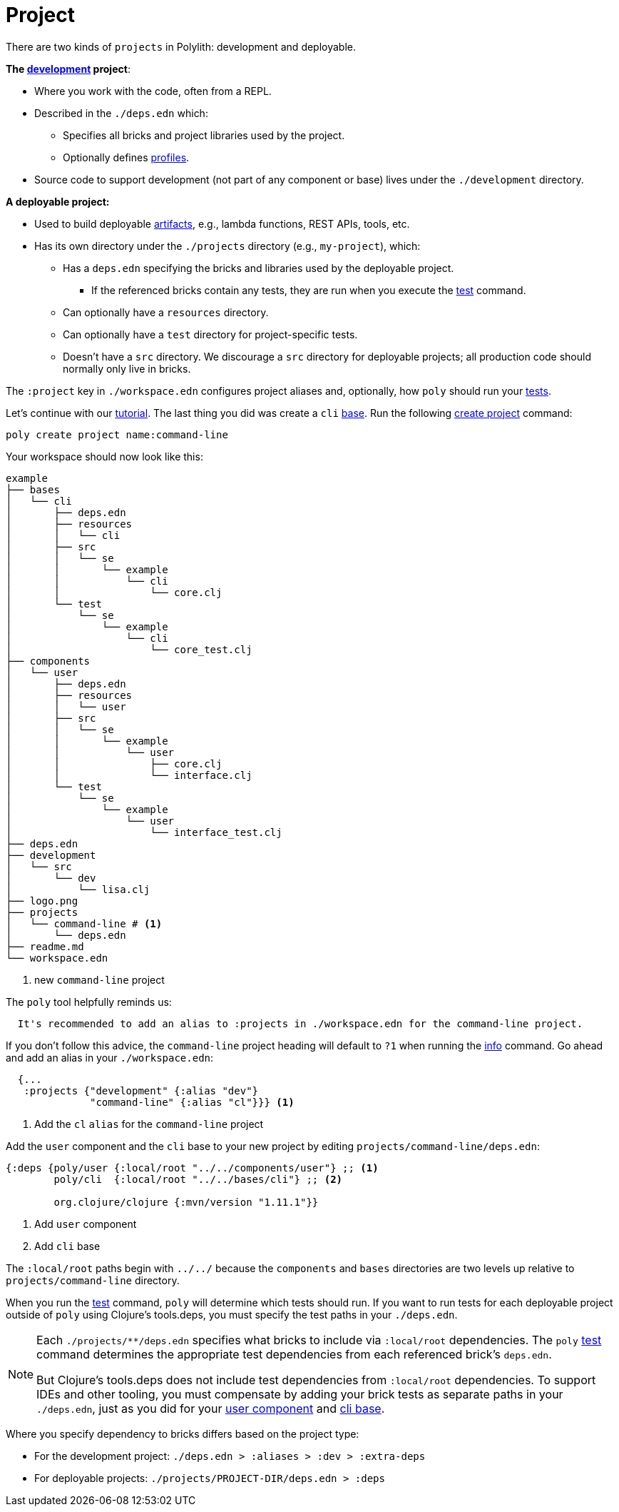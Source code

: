 = Project

There are two kinds of `projects` in Polylith: development and deployable.

*The xref:development.adoc[development] project*:

* Where you work with the code, often from a REPL.
* Described in the `./deps.edn` which:
** Specifies all bricks and project libraries used by the project.
** Optionally defines xref:profile.adoc[profiles].
* Source code to support development (not part of any component or base) lives under the `./development` directory.

*A deployable project:*

* Used to build deployable xref:artifacts.adoc[artifacts], e.g., lambda functions, REST APIs, tools, etc.
* Has its own directory under the `./projects` directory (e.g., `my-project`), which:
** Has a `deps.edn` specifying the bricks and libraries used by the deployable project.
*** If the referenced bricks contain any tests, they are run when you execute the xref:commands.adoc#test[test] command.
** Can optionally have a `resources` directory.
** Can optionally have a `test` directory for project-specific tests.
** Doesn't have a `src` directory.
We discourage a `src` directory for deployable projects; all production code should normally only live in bricks.

The `:project` key in `./workspace.edn` configures project aliases and, optionally, how `poly` should run your xref:testing.adoc[tests].

Let's continue with our xref:introduction.adoc[tutorial].
The last thing you did was create a `cli` xref:base.adoc#create-component[base].
Run the following xref:commands#create-project[create project] command:

[source,shell]
----
poly create project name:command-line
----

Your workspace should now look like this:

[source,shell]
----
example
├── bases
│   └── cli
│       ├── deps.edn
│       ├── resources
│       │   └── cli
│       ├── src
│       │   └── se
│       │       └── example
│       │           └── cli
│       │               └── core.clj
│       └── test
│           └── se
│               └── example
│                   └── cli
│                       └── core_test.clj
├── components
│   └── user
│       ├── deps.edn
│       ├── resources
│       │   └── user
│       ├── src
│       │   └── se
│       │       └── example
│       │           └── user
│       │               ├── core.clj
│       │               └── interface.clj
│       └── test
│           └── se
│               └── example
│                   └── user
│                       └── interface_test.clj
├── deps.edn
├── development
│   └── src
│       └── dev
│           └── lisa.clj
├── logo.png
├── projects
│   └── command-line # <1>
│       └── deps.edn
├── readme.md
└── workspace.edn
----
<1> new `command-line` project

[[project-alias]]
The `poly` tool helpfully reminds us:

[source,shell]
----
  It's recommended to add an alias to :projects in ./workspace.edn for the command-line project.
----

If you don't follow this advice, the `command-line` project heading will default to `?1` when running the xref:commands.adoc#info[info] command.
Go ahead and add an alias in your `./workspace.edn`:

[source,clojure]
----
  {...
   :projects {"development" {:alias "dev"}
              "command-line" {:alias "cl"}}} <1>
----
<1> Add the `cl` `alias` for the `command-line` project

Add the `user` component and the `cli` base to your new project by editing `projects/command-line/deps.edn`:

[source,clojure]
----
{:deps {poly/user {:local/root "../../components/user"} ;; <1>
        poly/cli  {:local/root "../../bases/cli"} ;; <2>

        org.clojure/clojure {:mvn/version "1.11.1"}}
----
<1> Add `user` component
<2> Add `cli` base

****
The `:local/root` paths begin with `../../` because the `components` and `bases` directories are two levels up relative to `projects/command-line` directory.
****

When you run the xref:commands.adoc#test[test] command, `poly` will determine which tests should run.
If you want to run tests for each deployable project outside of `poly` using Clojure's tools.deps, you must specify the test paths in your `./deps.edn`.

[NOTE]
====
Each `./projects/**/deps.edn` specifies what bricks to include via `:local/root` dependencies.
The `poly` xref:commands.adoc[test] command determines the appropriate test dependencies from each referenced brick's `deps.edn`.

But Clojure's tools.deps does not include test dependencies from `:local/root` dependencies.
To support IDEs and other tooling, you must compensate by adding your brick tests as separate paths in your `./deps.edn`, just as you did for your xref:component.adoc#add-to-deps-edn[user component] and xref:base.adoc#add-to-deps-edn[cli base].
====

Where you specify dependency to bricks differs based on the project type:

* For the development project: `./deps.edn > :aliases > :dev > :extra-deps`
* For deployable projects: `./projects/PROJECT-DIR/deps.edn > :deps`
